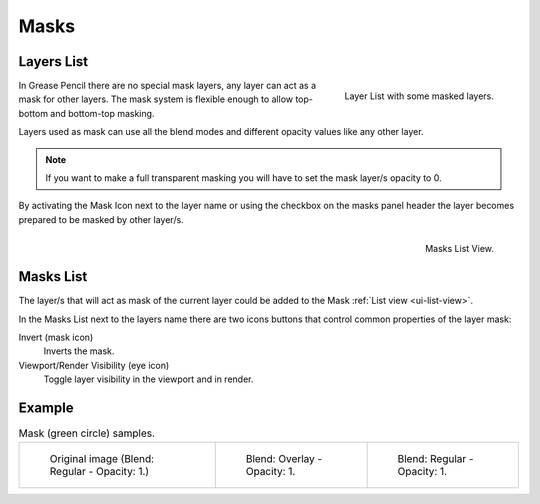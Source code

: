
******
Masks
******

Layers List
===========

.. figure:: /images/grease-pencil_properties_layers-mask_panel.png
   :align: right

   Layer List with some masked layers.

In Grease Pencil there are no special mask layers, any layer can act as a mask for other layers.
The mask system is flexible enough to allow top-bottom and bottom-top masking. 

Layers used as mask can use all the blend modes and different opacity values like any other layer.

.. note::

   If you want to make a full transparent masking
   you will have to set the mask layer/s opacity to 0.

By activating the Mask Icon next to the layer name or using the checkbox on the masks panel header 
the layer becomes prepared to be masked by other layer/s.

.. figure:: /images/grease-pencil_properties_masks_panel.png
   :align: right

   Masks List View.


Masks List
===========

The layer/s that will act as mask of the current layer could be added 
to the Mask :ref:`List view <ui-list-view>`.

In the Masks List next to the layers name there are two icons buttons that control 
common properties of the layer mask:

Invert (mask icon)
   Inverts the mask.

Viewport/Render Visibility (eye icon)
   Toggle layer visibility in the viewport and in render.

Example
=======

.. list-table:: Mask (green circle) samples.

   * - .. figure:: /images/grease-pencil_properties_mask-01.png
          :width: 200px

          Original image (Blend: Regular - Opacity: 1.)

     - .. figure:: /images/grease-pencil_properties_mask-02.png
          :width: 200px

          Blend: Overlay - Opacity: 1.

     - .. figure:: /images/grease-pencil_properties_mask-03.png
          :width: 200px

          Blend: Regular - Opacity: 1.